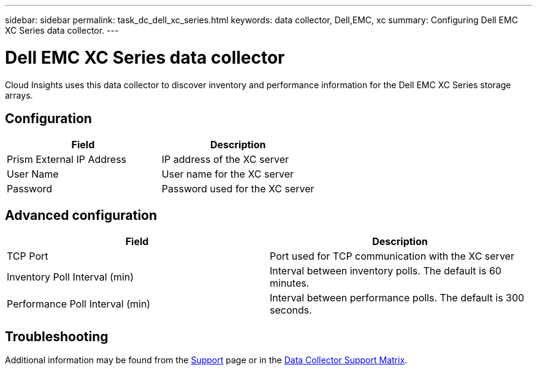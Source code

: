 ---
sidebar: sidebar
permalink: task_dc_dell_xc_series.html
keywords: data collector, Dell,EMC, xc 
summary: Configuring Dell EMC XC Series data collector.
---

= Dell EMC XC Series data collector

:toc: macro
:hardbreaks:
:toclevels: 2
:nofooter:
:icons: font
:linkattrs:
:imagesdir: ./media/


[.lead] 

Cloud Insights uses this data collector to discover inventory and performance information for the Dell EMC XC Series storage arrays. 

////
== Terminology

Cloud Insights acquires the following inventory information from this data collector. For each asset type acquired by Cloud Insights, the most common terminology used for this asset is shown. When viewing or troubleshooting this data collector, keep the following terminology in mind:

[cols=2*, options="header", cols"50,50"]
|===
|Field|Description
|Disk|Disk
|Disk Folder|Disk Group
|Storage Center|Storage
|Controller|Storage Node
|Storage Type|Storage Pool
|Volume|Volume
|Fiber Channel I/O Port|Port
|===

Note: These are common terminology mappings only and might not represent every case for this data collector.

== Requirements
 
* Administrator credentials for the Dell EMC XC Enterprise Manager server
* IP address of the XC Enterprise Manager server
////

== Configuration

[cols=2*, options="header", cols"50,50"]
|===
|Field|Description
|Prism External IP Address|IP address of the XC server
|User Name|User name for the XC server 
|Password|Password used for the XC server
|===

== Advanced configuration

[cols=2*, options="header", cols"50,50"]
|===
|Field|Description
|TCP Port|Port used for TCP communication with the XC server
|Inventory Poll Interval (min)|Interval between inventory polls. The  default is 60 minutes. 
|Performance Poll Interval (min)|Interval between performance polls. The default is 300 seconds. 
|===

== Troubleshooting

Additional information may be found from the link:concept_requesting_support.html[Support] page or in the link:https://docs.netapp.com/us-en/cloudinsights/CloudInsightsDataCollectorSupportMatrix.pdf[Data Collector Support Matrix].
